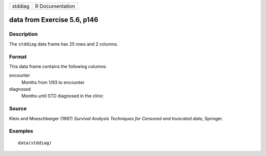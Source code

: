 +-----------+-------------------+
| stddiag   | R Documentation   |
+-----------+-------------------+

data from Exercise 5.6, p146
----------------------------

Description
~~~~~~~~~~~

The ``stddiag`` data frame has 25 rows and 2 columns.

Format
~~~~~~

This data frame contains the following columns:

encounter
    Months from 1/93 to encounter

diagnosed
    Months until STD diagnosed in the clinic

Source
~~~~~~

Klein and Moeschberger (1997) *Survival Analysis Techniques for Censored
and truncated data*, Springer.

Examples
~~~~~~~~

::

    data(stddiag)

